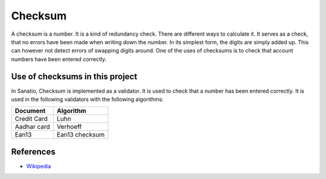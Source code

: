 Checksum
========

A checksum is a number. It is a kind of redundancy check. There are
different ways to calculate it. It serves as a check, that no errors
have been made when writing down the number. In its simplest form, the
digits are simply added up. This can however not detect errors of
swapping digits around. One of the uses of checksums is to check that
account numbers have been entered correctly.

Use of checksums in this project
--------------------------------

In Sanatio, Checksum is implemented as a validator. It is used to check
that a number has been entered correctly. It is used in the following
validators with the following algorithms:

=========== =========
Document    Algorithm
=========== =========
Credit Card Luhn
Aadhar card Verhoeff
Ean13       Ean13 checksum
=========== =========

References
----------

-  `Wikipedia <https://en.wikipedia.org/wiki/Checksum>`__